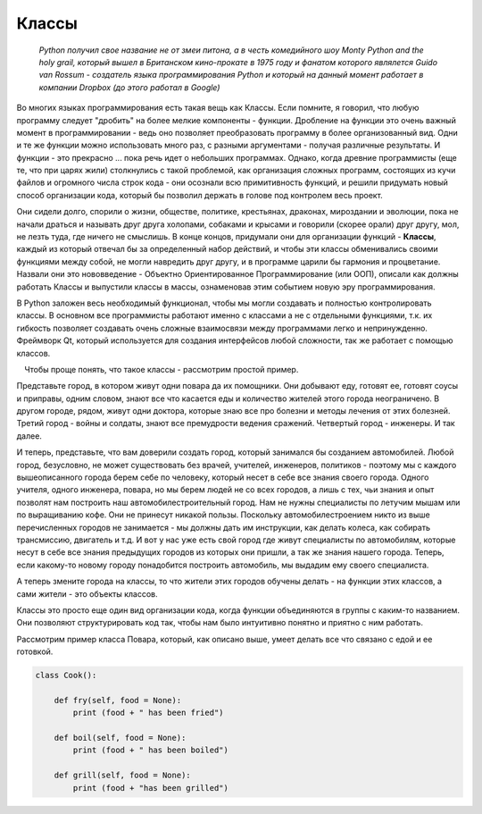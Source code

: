 Классы 
=======

  *Python получил свое название не от змеи питона, а в честь комедийного шоу Monty Python and the holy grail, который вышел в Британском кино-прокате в 1975 году и фанатом которого являлется Guido van Rossum - создатель языка программирования Python и который на данный момент работает в компании Dropbox (до этого работал в Google)*

Во многих языках программирования есть такая вещь как Классы. Если помните, я говорил, что любую программу следует "дробить" на более мелкие компоненты - функции. Дробление на функции это очень важный момент в программировании - ведь оно позволяет преобразовать программу в более организованный вид. Одни и те же функции можно использовать много раз, с разными аргументами - получая различные результаты.  И функции  - это прекрасно ... пока речь идет о небольших программах. Однако, когда древние программисты (еще те, что при царях жили) столкнулись с такой проблемой, как организация сложных программ, состоящих из кучи файлов и огромного числа строк кода - они осознали всю примитивность функций, и решили придумать новый способ организации кода, который бы позволил держать в голове под контролем весь проект. 

Они сидели долго, спорили о жизни, обществе, политике, крестьянах, драконах, мироздании и эволюции, пока не начали драться и называть друг друга холопами, собаками и крысами и говорили (скорее орали) друг другу, мол, не лезть туда, где ничего не смыслишь. В конце концов, придумали они для организации функций - **Классы**, каждый из который отвечал бы за определенный набор действий, и чтобы эти классы обменивались своими функциями между собой, не могли навредить друг другу, и в программе царили бы гармония и процветание. Назвали они это нововведение - Объектно Ориентированное Программирование (или ООП), описали как должны работать Классы и выпустили классы в массы, ознаменовав этим событием новую эру программирования. 

В Python заложен весь необходимый функционал, чтобы мы могли создавать и полностью контролировать классы. В основном все программисты работают именно с классами а не с отдельными функциями, т.к. их гибкость позволяет создавать очень сложные взаимосвязи между программами легко и непринужденно. Фреймворк Qt, который используется для создания интерфейсов любой сложности, так же работает с помощью классов. 


.. figure:: res/classes.jpg
    :align: left
    :alt: alternate text
    :figclass: align-center



Чтобы проще понять, что такое классы - рассмотрим простой пример.

Представьте город, в котором живут одни повара да их помощники. Они добывают еду, готовят ее, готовят соусы и приправы, одним словом, знают все что касается еды и количество жителей этого города неограничено. В другом городе, рядом, живут одни доктора, которые знаю все про болезни и методы лечения от этих болезней. Третий город - войны и солдаты, знают все премудрости ведения сражений. Четвертый город - инженеры. И так далее. 

И теперь, представьте, что вам доверили создать город, который занимался бы созданием автомобилей. Любой город, безусловно, не может существовать без врачей, учителей, инженеров, политиков - поэтому мы с каждого вышеописанного города берем себе по человеку, который несет в себе все знания своего города. Одного учителя, одного инженера, повара, но мы берем людей не со всех городов, а лишь с тех, чьи знания и опыт позволят нам построить наш автомобилестроительный город. Нам не нужны специалисты по летучим мышам или по выращиванию кофе. Они не принесут никакой пользы. Поскольку автомобилестроением никто из выше перечисленных городов не занимается - мы должны дать им инструкции, как делать колеса, как собирать трансмиссию, двигатель и т.д. И вот у нас уже есть свой город где живут специалисты по автомобилям, которые несут в себе все знания предыдущих городов из которых они пришли, а так же знания нашего города. Теперь, если какому-то новому городу понадобится построить автомобиль, мы выдадим ему своего специалиста. 

А теперь змените города на классы, то что жители этих городов обучены делать - на функции этих классов, а сами жители - это объекты классов. 

Классы это просто еще один вид организации кода, когда функции объединяются в группы с каким-то названием. Они позволяют структурировать код так, чтобы нам было интуитивно понятно и приятно с ним работать.

Рассмотрим пример класса Повара, который, как описано выше, умеет делать все что связано с едой и ее готовкой.

.. code-block:: python

    class Cook():

        def fry(self, food = None):
            print (food + " has been fried")

        def boil(self, food = None):
            print (food + " has been boiled")

        def grill(self, food = None):
            print (food + "has been grilled")